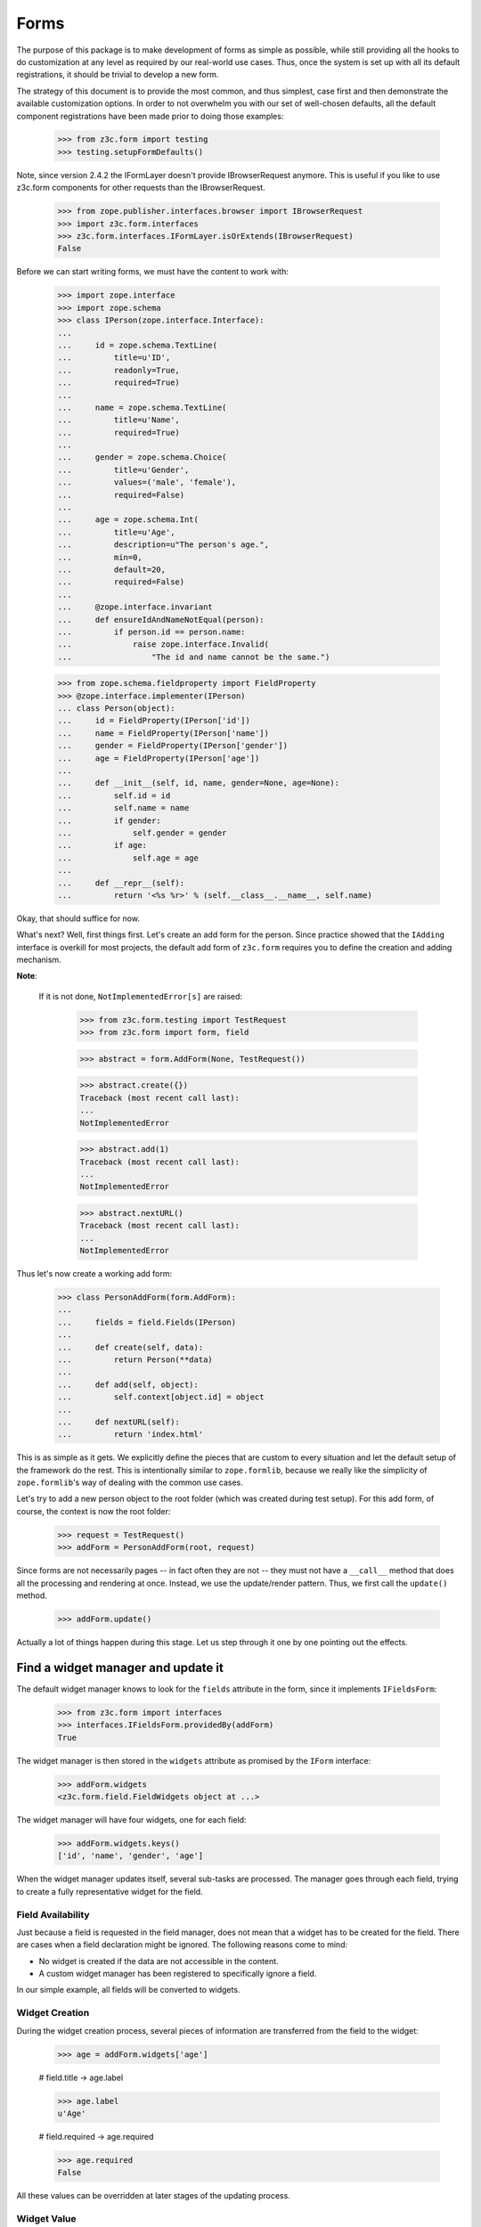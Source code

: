 =====
Forms
=====

The purpose of this package is to make development of forms as simple
as possible, while still providing all the hooks to do customization
at any level as required by our real-world use cases. Thus, once the
system is set up with all its default registrations, it should be
trivial to develop a new form.

The strategy of this document is to provide the most common, and thus
simplest, case first and then demonstrate the available customization
options. In order to not overwhelm you with our set of well-chosen defaults,
all the default component registrations have been made prior to doing those
examples:

  >>> from z3c.form import testing
  >>> testing.setupFormDefaults()

Note, since version 2.4.2 the IFormLayer doesn't provide IBrowserRequest
anymore. This is useful if you like to use z3c.form components for other
requests than the IBrowserRequest.

  >>> from zope.publisher.interfaces.browser import IBrowserRequest
  >>> import z3c.form.interfaces
  >>> z3c.form.interfaces.IFormLayer.isOrExtends(IBrowserRequest)
  False

Before we can start writing forms, we must have the content to work with:

  >>> import zope.interface
  >>> import zope.schema
  >>> class IPerson(zope.interface.Interface):
  ...
  ...     id = zope.schema.TextLine(
  ...         title=u'ID',
  ...         readonly=True,
  ...         required=True)
  ...
  ...     name = zope.schema.TextLine(
  ...         title=u'Name',
  ...         required=True)
  ...
  ...     gender = zope.schema.Choice(
  ...         title=u'Gender',
  ...         values=('male', 'female'),
  ...         required=False)
  ...
  ...     age = zope.schema.Int(
  ...         title=u'Age',
  ...         description=u"The person's age.",
  ...         min=0,
  ...         default=20,
  ...         required=False)
  ...
  ...     @zope.interface.invariant
  ...     def ensureIdAndNameNotEqual(person):
  ...         if person.id == person.name:
  ...             raise zope.interface.Invalid(
  ...                 "The id and name cannot be the same.")

  >>> from zope.schema.fieldproperty import FieldProperty
  >>> @zope.interface.implementer(IPerson)
  ... class Person(object):
  ...     id = FieldProperty(IPerson['id'])
  ...     name = FieldProperty(IPerson['name'])
  ...     gender = FieldProperty(IPerson['gender'])
  ...     age = FieldProperty(IPerson['age'])
  ...
  ...     def __init__(self, id, name, gender=None, age=None):
  ...         self.id = id
  ...         self.name = name
  ...         if gender:
  ...             self.gender = gender
  ...         if age:
  ...             self.age = age
  ...
  ...     def __repr__(self):
  ...         return '<%s %r>' % (self.__class__.__name__, self.name)

Okay, that should suffice for now.

What's next? Well, first things first. Let's create an add form for the
person. Since practice showed that the ``IAdding`` interface is overkill for
most projects, the default add form of ``z3c.form`` requires you to define the
creation and adding mechanism.

**Note**:

  If it is not done, ``NotImplementedError[s]`` are raised:

    >>> from z3c.form.testing import TestRequest
    >>> from z3c.form import form, field

    >>> abstract = form.AddForm(None, TestRequest())

    >>> abstract.create({})
    Traceback (most recent call last):
    ...
    NotImplementedError

    >>> abstract.add(1)
    Traceback (most recent call last):
    ...
    NotImplementedError

    >>> abstract.nextURL()
    Traceback (most recent call last):
    ...
    NotImplementedError


Thus let's now create a working add form:

  >>> class PersonAddForm(form.AddForm):
  ...
  ...     fields = field.Fields(IPerson)
  ...
  ...     def create(self, data):
  ...         return Person(**data)
  ...
  ...     def add(self, object):
  ...         self.context[object.id] = object
  ...
  ...     def nextURL(self):
  ...         return 'index.html'

This is as simple as it gets. We explicitly define the pieces that
are custom to every situation and let the default setup of the
framework do the rest. This is intentionally similar to
``zope.formlib``, because we really like the simplicity of
``zope.formlib``'s way of dealing with the common use cases.

Let's try to add a new person object to the root folder (which
was created during test setup).  For this add form, of course, the
context is now the root folder:

  >>> request = TestRequest()
  >>> addForm = PersonAddForm(root, request)

Since forms are not necessarily pages -- in fact often they are not --
they must not have a ``__call__`` method that does all the processing
and rendering at once. Instead, we use the update/render
pattern. Thus, we first call the ``update()`` method.

  >>> addForm.update()

Actually a lot of things happen during this stage. Let us step through it one
by one pointing out the effects.


Find a widget manager and update it
-----------------------------------

The default widget manager knows to look for the ``fields`` attribute in the
form, since it implements ``IFieldsForm``:

  >>> from z3c.form import interfaces
  >>> interfaces.IFieldsForm.providedBy(addForm)
  True

The widget manager is then stored in the ``widgets`` attribute as promised by
the ``IForm`` interface:

  >>> addForm.widgets
  <z3c.form.field.FieldWidgets object at ...>

The widget manager will have four widgets, one for each field:

  >>> addForm.widgets.keys()
  ['id', 'name', 'gender', 'age']

When the widget manager updates itself, several sub-tasks are processed. The
manager goes through each field, trying to create a fully representative
widget for the field.

Field Availability
~~~~~~~~~~~~~~~~~~

Just because a field is requested in the field manager, does not mean that a
widget has to be created for the field. There are cases when a field
declaration might be ignored. The following reasons come to mind:

* No widget is created if the data are not accessible in the content.
* A custom widget manager has been registered to specifically ignore a field.

In our simple example, all fields will be converted to widgets.

Widget Creation
~~~~~~~~~~~~~~~

During the widget creation process, several pieces of information are
transferred from the field to the widget:

  >>> age = addForm.widgets['age']

  # field.title -> age.label

  >>> age.label
  u'Age'

  # field.required -> age.required

  >>> age.required
  False

All these values can be overridden at later stages of the updating
process.

Widget Value
~~~~~~~~~~~~

The next step is to determine the value that should be displayed by the
widget. This value could come from three places (looked up in this order):

1. The field's default value.
2. The content object that the form is representing.
3. The request in case a form has not been submitted or an error occurred.

Since we are currently building an add form and not an edit form,
there is no content object to represent, so the second step is not
applicable. The third step is also not applicable as we do not have
anything in the request. Therefore, the value should be the field's
default value, or be empty. In this case the field provides a default
value:

  >>> age.value
  u'20'

While the default of the age field is actually the integer ``20``, the
widget has converted the value to the output-ready string ``'20'``
using a data converter.

Widget Mode
~~~~~~~~~~~

Now the widget manager looks at the field to determine the widget mode -- in
other words whether the widget is a display or edit widget. In this case all
fields are input fields:

  >>> age.mode
  'input'

Deciding which mode to use, however, might not be a trivial operation. It
might depend on several factors (items listed later override earlier ones):

* The global ``mode`` flag of the widget manager
* The permission to the content's data value
* The ``readonly`` flag in the schema field
* The ``mode`` flag in the field


Widget Attribute Values
~~~~~~~~~~~~~~~~~~~~~~~

As mentioned before, several widget attributes are optionally overridden when
the widget updates itself:

* label
* required
* mode

Since we have no customization components registered, all of those fields will
remain as set before.


Find an action manager, update and execute it
---------------------------------------------

After all widgets have been instantiated and the ``update()`` method has been
called successfully, the actions are set up. By default, the form machinery
uses the button declaration on the form to create its actions. For the add
form, an add button is defined by default, so that we did not need to create
our own. Thus, there should be one action:

  >>> len(addForm.actions)
  1

The add button is an action and a widget at the same time:

  >>> addAction = addForm.actions['add']
  >>> addAction.title
  u'Add'
  >>> addAction.value
  u'Add'

After everything is set up, all pressed buttons are executed. Once a submitted
action is detected, a special action handler adapter is used to determine the
actions to take. Since the add button has not been pressed yet, no action
occurred.


Rendering the form
------------------

Once the update is complete we can render the form using one of two methods reder or json.
If we want to generate json data to be consumed by the client all we need to do is call json()::

 >>> import json
 >>> from pprint import pprint
 >>> pprint(json.loads(addForm.json()))
 {'errors': [],
  'fields': [{'error': '',
              'id': 'form-widgets-id',
              'label': 'ID',
              'mode': 'input',
              'name': 'form.widgets.id',
              'required': True,
              'type': 'text',
              'value': ''},
             {'error': '',
              'id': 'form-widgets-name',
              'label': 'Name',
              'mode': 'input',
              'name': 'form.widgets.name',
              'required': True,
              'type': 'text',
              'value': ''},
             {'error': '',
              'id': 'form-widgets-gender',
              'label': 'Gender',
              'mode': 'input',
              'name': 'form.widgets.gender',
              'options': [{'content': 'No value',
                           'id': 'form-widgets-gender-novalue',
                           'selected': True,
                           'value': '--NOVALUE--'},
                          {'content': 'male',
                           'id': 'form-widgets-gender-0',
                           'selected': False,
                           'value': 'male'},
                          {'content': 'female',
                           'id': 'form-widgets-gender-1',
                           'selected': False,
                           'value': 'female'}],
              'required': False,
              'type': 'select',
              'value': []},
             {'error': '',
              'id': 'form-widgets-age',
              'label': 'Age',
              'mode': 'input',
              'name': 'form.widgets.age',
              'required': False,
              'type': 'text',
              'value': '20'}],
  'label': '',
  'mode': 'input',
  'prefix': 'form.',
  'status': ''}


The other way we can render the form is using the render() method.

The render method requires us to specify a template, we have to do this now.
We have prepared a small and very simple template as part of this example:

  >>> import os
  >>> from zope.browserpage.viewpagetemplatefile import BoundPageTemplate
  >>> from zope.browserpage.viewpagetemplatefile import ViewPageTemplateFile
  >>> from z3c.form import tests
  >>> def addTemplate(form):
  ...     form.template = BoundPageTemplate(
  ...         ViewPageTemplateFile(
  ...             'simple_edit.pt', os.path.dirname(tests.__file__)), form)
  >>> addTemplate(addForm)

Let's now render the page:

  >>> print(addForm.render())
  <html xmlns="http://www.w3.org/1999/xhtml">
    <body>
      <form action=".">
        <div class="row">
          <label for="form-widgets-id">ID</label>
          <input type="text" id="form-widgets-id"
                 name="form.widgets.id"
                 class="text-widget required textline-field"
                 value="" />
        </div>
        <div class="row">
          <label for="form-widgets-name">Name</label>
          <input type="text" id="form-widgets-name" name="form.widgets.name"
                 class="text-widget required textline-field"
                 value="" />
        </div>
        <div class="row">
          <label for="form-widgets-gender">Gender</label>
          <select id="form-widgets-gender" name="form.widgets.gender:list"
                  class="select-widget choice-field" size="1">
            <option id="form-widgets-gender-novalue" selected="selected"
                    value="--NOVALUE--">No value</option>
            <option id="form-widgets-gender-0" value="male">male</option>
            <option id="form-widgets-gender-1" value="female">female</option>
          </select>
          <input name="form.widgets.gender-empty-marker" type="hidden"
                 value="1" />
        </div>
        <div class="row">
          <label for="form-widgets-age">Age</label>
          <input type="text" id="form-widgets-age" name="form.widgets.age"
                 class="text-widget int-field" value="20" />
        </div>
        <div class="action">
          <input type="submit" id="form-buttons-add" name="form.buttons.add"
                 class="submit-widget button-field" value="Add" />
        </div>
      </form>
    </body>
  </html>

The update()/render() cycle is what happens when the form is called, i.e.
when it is published:

  >>> print(addForm())
  <html xmlns="http://www.w3.org/1999/xhtml">
    <body>
      <form action=".">
        <div class="row">
          <label for="form-widgets-id">ID</label>
          <input type="text" id="form-widgets-id"
                 name="form.widgets.id"
                 class="text-widget required textline-field"
                 value="" />
        </div>
        <div class="row">
          <label for="form-widgets-name">Name</label>
          <input type="text" id="form-widgets-name" name="form.widgets.name"
                 class="text-widget required textline-field"
                 value="" />
        </div>
        <div class="row">
          <label for="form-widgets-gender">Gender</label>
          <select id="form-widgets-gender" name="form.widgets.gender:list"
                  class="select-widget choice-field" size="1">
            <option id="form-widgets-gender-novalue" selected="selected"
                    value="--NOVALUE--">No value</option>
            <option id="form-widgets-gender-0" value="male">male</option>
            <option id="form-widgets-gender-1" value="female">female</option>
          </select>
          <input name="form.widgets.gender-empty-marker" type="hidden"
                 value="1" />
        </div>
        <div class="row">
          <label for="form-widgets-age">Age</label>
          <input type="text" id="form-widgets-age" name="form.widgets.age"
                 class="text-widget int-field" value="20" />
        </div>
        <div class="action">
          <input type="submit" id="form-buttons-add" name="form.buttons.add"
                 class="submit-widget button-field" value="Add" />
        </div>
      </form>
    </body>
  </html>

Note that we don't actually call render if the response has been set to a 3xx
type status code (e.g. a redirect or not modified response), since the browser
would not render it anyway:

  >>> request.response.setStatus(304)
  >>> print(addForm())

Let's go back to a normal status to continue the test.

  >>> request.response.setStatus(200)


Registering a custom event handler for the DataExtractedEvent
--------------------------------------------------------------

  >>> data_extracted_eventlog = []
  >>> from z3c.form.events import DataExtractedEvent
  >>> @zope.component.adapter(DataExtractedEvent)
  ... def data_extracted_logger(event):
  ...     data_extracted_eventlog.append(event)
  >>> zope.component.provideHandler(data_extracted_logger)


Submitting an add form successfully
-----------------------------------

Initially the root folder of the application is empty:

  >>> sorted(root)
  []

Let's now fill the request with all the right values so that upon submitting
the form with the "Add" button, the person should be added to the root folder:

  >>> request = TestRequest(form={
  ...     'form.widgets.id': u'srichter',
  ...     'form.widgets.name': u'Stephan Richter',
  ...     'form.widgets.gender': ['male'],
  ...     'form.widgets.age': u'20',
  ...     'form.buttons.add': u'Add'}
  ...     )

  >>> addForm = PersonAddForm(root, request)
  >>> addForm.update()

  >>> sorted(root)
  [u'srichter']
  >>> stephan = root[u'srichter']
  >>> stephan.id
  u'srichter'
  >>> stephan.name
  u'Stephan Richter'
  >>> stephan.gender
  'male'
  >>> stephan.age
  20


Check, if DataExtractedEvent was thrown
-----------------------------------------

  >>> event = data_extracted_eventlog[0]
  >>> 'name' in event.data
  True

  >>> event.errors
  ()

  >>> event.form
  <PersonAddForm object at ...


Submitting an add form with invalid data
----------------------------------------

Next we try to submit the add form with the required name missing. Thus, the
add form should not complete with the addition, but return with the add form
pointing out the error.

  >>> request = TestRequest(form={
  ...     'form.widgets.id': u'srichter',
  ...     'form.widgets.gender': ['male'],
  ...     'form.widgets.age': u'23',
  ...     'form.buttons.add': u'Add'}
  ...     )

  >>> addForm = PersonAddForm(root, request)
  >>> addForm.update()

The widget manager and the widget causing the error should have an error
message:

  >>> [(error.widget.__name__, error) for error in addForm.widgets.errors]
  [('name', <ErrorViewSnippet for RequiredMissing>)]

  >>> addForm.widgets['name'].error
  <ErrorViewSnippet for RequiredMissing>


Check, if event was thrown:

  >>> event = data_extracted_eventlog[-1]
  >>> 'id' in event.data
  True

  >>> event.errors
  (<ErrorViewSnippet for RequiredMissing>,)

  >>> event.form
  <PersonAddForm object at ...


Let's now render the form:

  >>> addTemplate(addForm)
  >>> print(addForm.render())
  <html xmlns="http://www.w3.org/1999/xhtml">
    <body>
      <i>There were some errors.</i>
      <ul>
        <li>
          Name: <div class="error">Required input is missing.</div>
        </li>
      </ul>
      <form action=".">
        <div class="row">
          <label for="form-widgets-id">ID</label>
          <input type="text" id="form-widgets-id"
                 name="form.widgets.id"
                 class="text-widget required textline-field"
                 value="srichter" />
        </div>
        <div class="row">
          <b><div class="error">Required input is missing.</div>
          </b><label for="form-widgets-name">Name</label>
          <input type="text" id="form-widgets-name" name="form.widgets.name"
                 class="text-widget required textline-field" value="" />
        </div>
        <div class="row">
          <label for="form-widgets-gender">Gender</label>
          <select id="form-widgets-gender" name="form.widgets.gender:list"
                  class="select-widget choice-field" size="1">
            <option id="form-widgets-gender-novalue"
                    value="--NOVALUE--">No value</option>
            <option id="form-widgets-gender-0" value="male"
                    selected="selected">male</option>
            <option id="form-widgets-gender-1" value="female">female</option>
          </select>
          <input name="form.widgets.gender-empty-marker" type="hidden"
                 value="1" />
        </div>
        <div class="row">
          <label for="form-widgets-age">Age</label>
          <input type="text" id="form-widgets-age" name="form.widgets.age"
                 class="text-widget int-field" value="23" />
        </div>
        <div class="action">
          <input type="submit" id="form-buttons-add" name="form.buttons.add"
                 class="submit-widget button-field" value="Add" />
        </div>
      </form>
    </body>
  </html>

Notice the errors are present in the json output of the form as well
  >>> import json
  >>> from pprint import pprint
  >>> pprint(json.loads(addForm.json()))
  {'errors': [],
   'fields': [{'error': '',
                'id': 'form-widgets-id',
                'label': 'ID',
                'mode': 'input',
                'name': 'form.widgets.id',
                'required': True,
                'type': 'text',
                'value': 'srichter'},
               {'error': 'Required input is missing.',
                'id': 'form-widgets-name',
                'label': 'Name',
                'mode': 'input',
                'name': 'form.widgets.name',
                'required': True,
                'type': 'text',
                'value': ''},
               {'error': '',
                'id': 'form-widgets-gender',
                'label': 'Gender',
                'mode': 'input',
                'name': 'form.widgets.gender',
                'options': [{'content': 'No value',
                              'id': 'form-widgets-gender-novalue',
                              'selected': False,
                              'value': '--NOVALUE--'},
                             {'content': 'male',
                              'id': 'form-widgets-gender-0',
                              'selected': True,
                              'value': 'male'},
                             {'content': 'female',
                              'id': 'form-widgets-gender-1',
                              'selected': False,
                              'value': 'female'}],
                'required': False,
                'type': 'select',
                'value': ['male']},
               {'error': '',
                'id': 'form-widgets-age',
                'label': 'Age',
                'mode': 'input',
                'name': 'form.widgets.age',
                'required': False,
                'type': 'text',
                'value': '23'}],
   'label': '',
   'mode': 'input',
   'prefix': 'form.',
   'status': 'There were some errors.'}


Note that the values of the field are now extracted from the request.

Another way to receive an error is by not fulfilling the invariants of the
schema. In our case, the id and name cannot be the same. So let's provoke the
error now:

  >>> request = TestRequest(form={
  ...     'form.widgets.id': u'Stephan',
  ...     'form.widgets.name': u'Stephan',
  ...     'form.widgets.gender': ['male'],
  ...     'form.widgets.age': u'23',
  ...     'form.buttons.add': u'Add'}
  ...     )

  >>> addForm = PersonAddForm(root, request)
  >>> addTemplate(addForm)
  >>> addForm.update()

and see how the form looks like:

  >>> print(addForm.render()) # doctest: +NOPARSE_MARKUP
  <!DOCTYPE html PUBLIC "-//W3C//DTD XHTML 1.0 Transitional//EN" "http://www.w3.org/TR/xhtml1/DTD/xhtml1-transitional.dtd">
  <html xmlns="http://www.w3.org/1999/xhtml">
    <body>
      <i>There were some errors.</i>
      <ul>
        <li>
          <div class="error">The id and name cannot be the same.</div>
        </li>
      </ul>
      ...
    </body>
  </html>

and through as json:
  >>> import json
  >>> from pprint import pprint
  >>> pprint(json.loads(addForm.json()))
   {'errors': ['The id and name cannot be the same.'],
    'fields': [{'error': '',
                'id': 'form-widgets-id',
                'label': 'ID',
                'mode': 'input',
                'name': 'form.widgets.id',
                'required': True,
                'type': 'text',
                'value': 'Stephan'},
               {'error': '',
                'id': 'form-widgets-name',
                'label': 'Name',
                'mode': 'input',
                'name': 'form.widgets.name',
                'required': True,
                'type': 'text',
                'value': 'Stephan'},
               {'error': '',
                'id': 'form-widgets-gender',
                'label': 'Gender',
                'mode': 'input',
                'name': 'form.widgets.gender',
                'options': [{'content': 'No value',
                              'id': 'form-widgets-gender-novalue',
                              'selected': False,
                              'value': '--NOVALUE--'},
                             {'content': 'male',
                              'id': 'form-widgets-gender-0',
                              'selected': True,
                              'value': 'male'},
                             {'content': 'female',
                              'id': 'form-widgets-gender-1',
                              'selected': False,
                              'value': 'female'}],
                'required': False,
                'type': 'select',
                'value': ['male']},
               {'error': '',
                'id': 'form-widgets-age',
                'label': 'Age',
                'mode': 'input',
                'name': 'form.widgets.age',
                'required': False,
                'type': 'text',
                'value': '23'}],
    'label': '',
    'mode': 'input',
    'prefix': 'form.',
    'status': 'There were some errors.'}

Let's try to provide a negative age, which is not possible either:

  >>> request = TestRequest(form={
  ...     'form.widgets.id': u'srichter',
  ...     'form.widgets.gender': ['male'],
  ...     'form.widgets.age': u'-5',
  ...     'form.buttons.add': u'Add'}
  ...     )

  >>> addForm = PersonAddForm(root, request)
  >>> addForm.update()

  >>> [(view.widget.label, view) for view in addForm.widgets.errors]
  [(u'Name', <ErrorViewSnippet for RequiredMissing>),
   (u'Age', <ErrorViewSnippet for TooSmall>)]

But the error message for a negative age is too generic:

  >>> print(addForm.widgets['age'].error.render())
  <div class="error">Value is too small</div>

It would be better to say that negative values are disallowed. So let's
register a new error view snippet for the ``TooSmall`` error:

  >>> from z3c.form import error

  >>> class TooSmallView(error.ErrorViewSnippet):
  ...     zope.component.adapts(
  ...         zope.schema.interfaces.TooSmall, None, None, None, None, None)
  ...
  ...     def update(self):
  ...         super(TooSmallView, self).update()
  ...         if self.field.min == 0:
  ...             self.message = u'The value cannot be a negative number.'

  >>> zope.component.provideAdapter(TooSmallView)

  >>> addForm = PersonAddForm(root, request)
  >>> addForm.update()
  >>> print(addForm.widgets['age'].error.render())
  <div class="error">The value cannot be a negative number.</div>

Note: The ``adapts()`` declaration might look strange. An error view
snippet is actually a multiadapter that adapts a combination of 6
objects -- error, request, widget, field, form, content. By specifying
only the error, we tell the system that we do not care about the other
discriminators, which then can be anything. We could also have used
``zope.interface.Interface`` instead, which would be equivalent.


Additional Form Attributes and API
----------------------------------

Since we are talking about HTML forms here, add and edit forms support all
relevant FORM element attributes as attributes on the class.

  >>> addForm.method
  'post'
  >>> addForm.enctype
  'multipart/form-data'
  >>> addForm.acceptCharset
  >>> addForm.accept

The ``action`` attribute is computed. By default it is the current URL:

  >>> addForm.action
  'http://127.0.0.1'

The name is also computed. By default it takes the prefix and removes any
trailing ".".

  >>> addForm.name
  'form'

The id is computed from the name, replacing dots with hyphens. Let's set
the prefix to something containing more than one final dot and check how
it works.

  >>> addForm.prefix = 'person.form.add.'
  >>> addForm.id
  'person-form-add'

The template can then use those attributes, if it likes to.

In the examples previously we set the template manually. If no
template is specified, the system tries to find an adapter. Without
any special configuration, there is no adapter, so rendering the form
fails:

  >>> addForm.template = None
  >>> addForm.render()
  Traceback (most recent call last):
  ...
  ComponentLookupError: ((...), <InterfaceClass ...IPageTemplate>, u'')

The form module provides a simple component to create adapter
factories from templates:

  >>> factory = form.FormTemplateFactory(
  ...     testing.getPath('../tests/simple_edit.pt'), form=PersonAddForm)

Let's register our new template-based adapter factory:

  >>> zope.component.provideAdapter(factory)

Now the factory will be used to provide a template:

  >>> print(addForm.render()) # doctest: +NOPARSE_MARKUP
  <!DOCTYPE html PUBLIC "-//W3C//DTD XHTML 1.0 Transitional//EN" "http://www.w3.org/TR/xhtml1/DTD/xhtml1-transitional.dtd">
  <html xmlns="http://www.w3.org/1999/xhtml">
  ...
  </html>

Since a form can also be used as a page itself, it is callable. When
you call it will invoke both the ``update()`` and ``render()``
methods:

  >>> print(addForm()) # doctest: +NOPARSE_MARKUP
  <!DOCTYPE html PUBLIC "-//W3C//DTD XHTML 1.0 Transitional//EN" "http://www.w3.org/TR/xhtml1/DTD/xhtml1-transitional.dtd">
  <html xmlns="http://www.w3.org/1999/xhtml">
  ...
  </html>

The form also provides a label for rendering a required info. This required
info depends by default on the given requiredInfo label and if at least one
field is required:

  >>> addForm.requiredInfo
  u'<span class="required">*</span>&ndash; required'

If we set the labelRequired to None, we do not get a requiredInfo label:

  >>> addForm.labelRequired = None
  >>> addForm.requiredInfo is None
  True


Changing Widget Attribute Values
--------------------------------

It frequently happens that a customer comes along and wants to
slightly or totally change some of the text shown in forms or make
optional fields required. It does not make sense to always have to
adjust the schema or implement a custom schema for these use
cases. With the z3c.form framework all attributes -- for which it is
sensible to replace a value without touching the code -- are
customizable via an attribute value adapter.

To demonstrate this feature, let's change the label of the name widget
from "Name" to "Full Name":

  >>> from z3c.form import widget
  >>> NameLabel = widget.StaticWidgetAttribute(
  ...     u'Full Name', field=IPerson['name'])
  >>> zope.component.provideAdapter(NameLabel, name='label')

When the form renders, the label has now changed:

  >>> addForm = PersonAddForm(root, TestRequest())
  >>> addTemplate(addForm)
  >>> addForm.update()
  >>> print(testing.render(addForm, './/xmlns:div[2][@class="row"]'))
  <div class="row">
    <label for="form-widgets-name">Full Name</label>
    <input class="text-widget required textline-field"
           id="form-widgets-name" name="form.widgets.name" type="text" value="">
  </div>


Adding a "Cancel" button
------------------------

Let's say a client requests that all add forms should have a "Cancel"
button. When the button is pressed, the user is forwarded to the next URL of
the add form. As always, the goal is to not touch the core implementation of
the code, but make those changes externally.

Adding a button/action is a little bit more involved than changing a value,
because you have to insert the additional action and customize the action
handler. Based on your needs of flexibility, multiple approaches could be
chosen. Here we demonstrate the simplest one.

The first step is to create a custom action manager that always inserts a
cancel action:

  >>> from z3c.form import button
  >>> class AddActions(button.ButtonActions):
  ...     zope.component.adapts(
  ...         interfaces.IAddForm,
  ...         zope.interface.Interface,
  ...         zope.interface.Interface)
  ...
  ...     def update(self):
  ...         self.form.buttons = button.Buttons(
  ...             self.form.buttons,
  ...             button.Button('cancel', u'Cancel'))
  ...         super(AddActions, self).update()

After registering the new action manager,

  >>> zope.component.provideAdapter(AddActions)

the add form should display a cancel button:

  >>> addForm.update()
  >>> print(testing.render(addForm, './/xmlns:div[@class="action"]'))
  <div class="action">
    <input type="submit" id="form-buttons-add" name="form.buttons.add"
           class="submit-widget button-field" value="Add" />
  </div>
  <div class="action">
    <input type="submit" id="form-buttons-cancel" name="form.buttons.cancel"
           class="submit-widget button-field" value="Cancel" />
  </div>

But showing the button does not mean it does anything. So we also need a
custom action handler to handle the cancel action:

  >>> class AddActionHandler(button.ButtonActionHandler):
  ...     zope.component.adapts(
  ...         interfaces.IAddForm,
  ...         zope.interface.Interface,
  ...         zope.interface.Interface,
  ...         button.ButtonAction)
  ...
  ...     def __call__(self):
  ...         if self.action.name == 'form.buttons.cancel':
  ...            self.form._finishedAdd = True
  ...            return
  ...         super(AddActionHandler, self).__call__()

After registering the action handler,

  >>> zope.component.provideAdapter(AddActionHandler)

we can press the cancel button and we will be forwarded:

  >>> request = TestRequest(form={'form.buttons.cancel': u'Cancel'})

  >>> addForm = PersonAddForm(root, request)
  >>> addTemplate(addForm)
  >>> addForm.update()
  >>> addForm.render()
  ''

  >>> request.response.getStatus()
  302
  >>> request.response.getHeader('Location')
  'index.html'

Eventually, we might have action managers and handlers that are much more
powerful and some of the manual labor in this example would become
unnecessary.


Creating an Edit Form
---------------------

Now that we have exhaustively covered the customization possibilities of add
forms, let's create an edit form. Edit forms are even simpler than add forms,
since all actions are completely automatic:

  >>> class PersonEditForm(form.EditForm):
  ...
  ...     fields = field.Fields(IPerson)

We can use the created person from the successful addition above.

  >>> editForm = PersonEditForm(root[u'srichter'], TestRequest())

After adding a template, we can look at the form:

  >>> addTemplate(editForm)
  >>> editForm.update()
  >>> print(editForm.render())
  <html xmlns="http://www.w3.org/1999/xhtml">
    <body>
      <form action=".">
        <div class="row">
            <label for="form-widgets-id">ID</label>
            <span id="form-widgets-id"
                  class="text-widget textline-field">srichter</span>
        </div>
        <div class="row">
          <label for="form-widgets-name">Full Name</label>
          <input type="text" id="form-widgets-name" name="form.widgets.name"
                 class="text-widget required textline-field"
                 value="Stephan Richter" />
        </div>
        <div class="row">
          <label for="form-widgets-gender">Gender</label>
          <select id="form-widgets-gender" name="form.widgets.gender:list"
                  class="select-widget choice-field" size="1">
            <option id="form-widgets-gender-novalue"
                    value="--NOVALUE--">No value</option>
            <option id="form-widgets-gender-0" value="male"
                    selected="selected">male</option>
            <option id="form-widgets-gender-1" value="female">female</option>
          </select>
          <input name="form.widgets.gender-empty-marker" type="hidden"
                 value="1" />
        </div>
        <div class="row">
          <label for="form-widgets-age">Age</label>
          <input type="text" id="form-widgets-age" name="form.widgets.age"
                 class="text-widget int-field" value="20" />
        </div>
        <div class="action">
          <input type="submit" id="form-buttons-apply" name="form.buttons.apply"
                 class="submit-widget button-field" value="Apply" />
        </div>
      </form>
    </body>
  </html>

As you can see, the data are being pulled in from the context for the edit
form. Next we will look at the behavior when submitting the form.


Failure Upon Submission of Edit Form
------------------------------------

Let's now submit the form having some invalid data.

  >>> request = TestRequest(form={
  ...     'form.widgets.name': u'Claudia Richter',
  ...     'form.widgets.gender': ['female'],
  ...     'form.widgets.age': u'-1',
  ...     'form.buttons.apply': u'Apply'}
  ...     )

  >>> editForm = PersonEditForm(root[u'srichter'], request)
  >>> addTemplate(editForm)
  >>> editForm.update()
  >>> print(editForm.render())
  <html xmlns="http://www.w3.org/1999/xhtml">
    <body>
      <i>There were some errors.</i>
      <ul>
        <li>
          Age: <div class="error">The value cannot be a negative number.</div>
        </li>
      </ul>
      <form action=".">
        <div class="row">
            <label for="form-widgets-id">ID</label>
            <span id="form-widgets-id"
                  class="text-widget textline-field">srichter</span>
        </div>
        <div class="row">
          <label for="form-widgets-name">Full Name</label>
          <input type="text" id="form-widgets-name" name="form.widgets.name"
                 class="text-widget required textline-field"
                 value="Claudia Richter" />
        </div>
        <div class="row">
          <label for="form-widgets-gender">Gender</label>
          <select id="form-widgets-gender" name="form.widgets.gender:list"
                  class="select-widget choice-field" size="1">
            <option id="form-widgets-gender-novalue"
                    value="--NOVALUE--">No value</option>
            <option id="form-widgets-gender-0" value="male">male</option>
            <option id="form-widgets-gender-1" value="female"
                    selected="selected">female</option>
          </select>
          <input name="form.widgets.gender-empty-marker" type="hidden"
                 value="1" />
        </div>
        <div class="row">
          <b><div class="error">The value cannot be a negative number.</div>
          </b><label for="form-widgets-age">Age</label>
          <input type="text" id="form-widgets-age" name="form.widgets.age"
                 class="text-widget int-field" value="-1" />
        </div>
        <div class="action">
          <input type="submit" id="form-buttons-apply" name="form.buttons.apply"
                 class="submit-widget button-field" value="Apply" />
        </div>
      </form>
    </body>
  </html>


Successfully Editing Content
----------------------------

Let's now resubmit the form with valid data, so the data should be updated.

  >>> request = TestRequest(form={
  ...     'form.widgets.name': u'Claudia Richter',
  ...     'form.widgets.gender': ['female'],
  ...     'form.widgets.age': u'27',
  ...     'form.buttons.apply': u'Apply'}
  ...     )

  >>> editForm = PersonEditForm(root[u'srichter'], request)
  >>> addTemplate(editForm)
  >>> editForm.update()
  >>> print(testing.render(editForm, './/xmlns:i'))
  <i>Data successfully updated.</i>

  >>> stephan = root[u'srichter']
  >>> stephan.name
  u'Claudia Richter'
  >>> stephan.gender
  'female'
  >>> stephan.age
  27

When an edit form is successfully committed, a detailed object-modified event
is sent out telling the system about the changes. To see the error, let's
create an event subscriber for object-modified events:

  >>> eventlog = []
  >>> import zope.lifecycleevent
  >>> @zope.component.adapter(zope.lifecycleevent.ObjectModifiedEvent)
  ... def logEvent(event):
  ...     eventlog.append(event)
  >>> zope.component.provideHandler(logEvent)

Let's now submit the form again, successfully changing the age:

  >>> request = TestRequest(form={
  ...     'form.widgets.name': u'Claudia Richter',
  ...     'form.widgets.gender': ['female'],
  ...     'form.widgets.age': u'29',
  ...     'form.buttons.apply': u'Apply'}
  ...     )

  >>> editForm = PersonEditForm(root[u'srichter'], request)
  >>> addTemplate(editForm)
  >>> editForm.update()

We can now look at the event:

  >>> event = eventlog[-1]
  >>> event
  <zope...ObjectModifiedEvent object at ...>

  >>> attrs = event.descriptions[0]
  >>> attrs.interface
  <InterfaceClass __builtin__.IPerson>
  >>> attrs.attributes
  ('age',)


Successful Action with No Changes
---------------------------------

When submitting the form without any changes, the form will tell you so.

  >>> request = TestRequest(form={
  ...     'form.widgets.name': u'Claudia Richter',
  ...     'form.widgets.gender': ['female'],
  ...     'form.widgets.age': u'29',
  ...     'form.buttons.apply': u'Apply'}
  ...     )

  >>> editForm = PersonEditForm(root[u'srichter'], request)
  >>> addTemplate(editForm)
  >>> editForm.update()
  >>> print(testing.render(editForm, './/xmlns:i'))
  <i>No changes were applied.</i>


Changing Status Messages
------------------------

Depending on the project, it is often desirable to change the status messages
to fit the application. In ``zope.formlib`` this was hard to do, since the
messages were buried within fairly complex methods that one did not want to
touch. In this package all those messages are exposed as form attributes.

There are three messages for the edit form:

* ``formErrorsMessage`` -- Indicates that an error occurred while
  applying the changes. This message is also available for the add form.

* ``successMessage`` -- The form data was successfully applied.

* ``noChangesMessage`` -- No changes were found in the form data.

Let's now change the ``noChangesMessage``:

  >>> editForm.noChangesMessage = u'No changes were detected in the form data.'
  >>> editForm.update()
  >>> print(testing.render(editForm, './/xmlns:i'))
  <i>No changes were detected in the form data.</i>

When even more flexibility is required within a project, one could also
implement these messages as properties looking up an attribute value. However,
we have found this to be a rare case.


Creating Edit Forms for Dictionaries
------------------------------------

Sometimes it is not desirable to edit a class instance that implements the
fields, but other types of object. A good example is the need to modify a
simple dictionary, where the field names are the keys. To do that, a special
data manager for dictionaries is available:

  >>> from z3c.form import datamanager
  >>> zope.component.provideAdapter(datamanager.DictionaryField)

The only step the developer has to complete is to re-implement the form's
``getContent()`` method to return the dictionary:

  >>> personDict = {'id': u'rineichen', 'name': u'Roger Ineichen',
  ...               'gender': None, 'age': None}
  >>> class PersonDictEditForm(PersonEditForm):
  ...     def getContent(self):
  ...         return personDict

We can now use the form as usual:

  >>> editForm = PersonDictEditForm(None, TestRequest())
  >>> addTemplate(editForm)
  >>> editForm.update()
  >>> print(editForm.render())
  <html xmlns="http://www.w3.org/1999/xhtml">
    <body>
      <form action=".">
        <div class="row">
          <label for="form-widgets-id">ID</label>
          <span id="form-widgets-id"
                class="text-widget textline-field">rineichen</span>
        </div>
        <div class="row">
          <label for="form-widgets-name">Full Name</label>
          <input type="text" id="form-widgets-name"
                 name="form.widgets.name"
                 class="text-widget required textline-field"
         value="Roger Ineichen" />
        </div>
        <div class="row">
          <label for="form-widgets-gender">Gender</label>
          <select id="form-widgets-gender" name="form.widgets.gender:list"
                  class="select-widget choice-field" size="1">
            <option id="form-widgets-gender-novalue"
                    value="--NOVALUE--" selected="selected">No value</option>
            <option id="form-widgets-gender-0" value="male">male</option>
            <option id="form-widgets-gender-1" value="female">female</option>
          </select>
          <input name="form.widgets.gender-empty-marker" type="hidden"
                 value="1" />
        </div>
        <div class="row">
          <label for="form-widgets-age">Age</label>
          <input type="text" id="form-widgets-age"
                 name="form.widgets.age" class="text-widget int-field"
                 value="20" />
        </div>
        <div class="action">
          <input type="submit" id="form-buttons-apply"
                 name="form.buttons.apply" class="submit-widget button-field"
                 value="Apply" />
        </div>
      </form>
    </body>
  </html>

Note that the name displayed in the form is identical to the one in the
dictionary. Let's now submit a form to ensure that the data are also written to
the dictionary:

  >>> request = TestRequest(form={
  ...     'form.widgets.name': u'Jesse Ineichen',
  ...     'form.widgets.gender': ['male'],
  ...     'form.widgets.age': u'5',
  ...     'form.buttons.apply': u'Apply'}
  ...     )
  >>> editForm = PersonDictEditForm(None, request)
  >>> editForm.update()

  >>> len(personDict)
  4
  >>> personDict['age']
  5
  >>> personDict['gender']
  'male'
  >>> personDict['id']
  u'rineichen'
  >>> personDict['name']
  u'Jesse Ineichen'


Creating a Display Form
-----------------------

Creating a display form is simple; just instantiate, update and render it:

  >>> class PersonDisplayForm(form.DisplayForm):
  ...     fields = field.Fields(IPerson)
  ...     template = ViewPageTemplateFile(
  ...         'simple_display.pt', os.path.dirname(tests.__file__))

  >>> display = PersonDisplayForm(stephan, TestRequest())
  >>> display.update()
  >>> print(display.render())
  <html xmlns="http://www.w3.org/1999/xhtml">
    <body>
      <div class="row">
        <span id="form-widgets-id"
              class="text-widget textline-field">srichter</span>
      </div>
      <div class="row">
        <span id="form-widgets-name"
              class="text-widget textline-field">Claudia Richter</span>
      </div>
      <div class="row">
        <span id="form-widgets-gender"
              class="select-widget choice-field"><span
            class="selected-option">female</span></span>
      </div>
      <div class="row">
        <span id="form-widgets-age" class="text-widget int-field">29</span>
      </div>
    </body>
  </html>


Simple Form Customization
-------------------------

The form exposes several of the widget manager's attributes as attributes on
the form. They are: ``mode``, ``ignoreContext``, ``ignoreRequest``, and
``ignoreReadonly``.

Here are the values for the display form we just created:

  >>> display.mode
  'display'
  >>> display.ignoreContext
  False
  >>> display.ignoreRequest
  True
  >>> display.ignoreReadonly
  False

These values should be equal to the ones of the widget manager:

  >>> display.widgets.mode
  'display'
  >>> display.widgets.ignoreContext
  False
  >>> display.widgets.ignoreRequest
  True
  >>> display.widgets.ignoreReadonly
  False

Now, if we change those values before updating the widgets, ...

  >>> display.mode = interfaces.INPUT_MODE
  >>> display.ignoreContext = True
  >>> display.ignoreRequest = False
  >>> display.ignoreReadonly = True

... the widget manager will have the same values after updating the widgets:

  >>> display.updateWidgets()

  >>> display.widgets.mode
  'input'
  >>> display.widgets.ignoreContext
  True
  >>> display.widgets.ignoreRequest
  False
  >>> display.widgets.ignoreReadonly
  True

We can also set the widget prefix when we update the widgets:

  >>> display.updateWidgets(prefix="person")
  >>> display.widgets.prefix
  'person'

This will affect the individual widgets' names:

  >>> display.widgets['id'].name
  'form.person.id'

To use unqualified names, we must clear both the form prefix and the
widgets prefix:

  >>> display.prefix = ""
  >>> display.updateWidgets(prefix="")
  >>> display.widgets['id'].name
  'id'

Extending Forms
---------------

One very common use case is to extend forms. For example, you would like to
use the edit form and its defined "Apply" button, but add another button
yourself. Unfortunately, just inheriting the form is not enough, because the
new button and handler declarations will override the inherited ones. Let me
demonstrate the problem:

  >>> class BaseForm(form.Form):
  ...     fields = field.Fields(IPerson).select('name')
  ...
  ...     @button.buttonAndHandler(u'Apply')
  ...     def handleApply(self, action):
  ...         print('success')

  >>> BaseForm.fields.keys()
  ['name']
  >>> BaseForm.buttons.keys()
  ['apply']
  >>> BaseForm.handlers
  <Handlers [<Handler for <Button 'apply' u'Apply'>>]>

Let's now derive a form from the base form:

  >>> class DerivedForm(BaseForm):
  ...     fields = field.Fields(IPerson).select('gender')
  ...
  ...     @button.buttonAndHandler(u'Cancel')
  ...     def handleCancel(self, action):
  ...         print('cancel')

  >>> DerivedForm.fields.keys()
  ['gender']
  >>> DerivedForm.buttons.keys()
  ['cancel']
  >>> DerivedForm.handlers
  <Handlers [<Handler for <Button 'cancel' u'Cancel'>>]>

The obvious method to "inherit" the base form's information is to copy it
over:

  >>> class DerivedForm(BaseForm):
  ...     fields = BaseForm.fields.copy()
  ...     buttons = BaseForm.buttons.copy()
  ...     handlers = BaseForm.handlers.copy()
  ...
  ...     fields += field.Fields(IPerson).select('gender')
  ...
  ...     @button.buttonAndHandler(u'Cancel')
  ...     def handleCancel(self, action):
  ...         print('cancel')

  >>> DerivedForm.fields.keys()
  ['name', 'gender']
  >>> DerivedForm.buttons.keys()
  ['apply', 'cancel']
  >>> DerivedForm.handlers
  <Handlers
      [<Handler for <Button 'apply' u'Apply'>>,
       <Handler for <Button 'cancel' u'Cancel'>>]>

But this is pretty clumsy. Instead, the ``form`` module provides a helper
method that will do the extending for you:

  >>> class DerivedForm(BaseForm):
  ...     form.extends(BaseForm)
  ...
  ...     fields += field.Fields(IPerson).select('gender')
  ...
  ...     @button.buttonAndHandler(u'Cancel')
  ...     def handleCancel(self, action):
  ...         print('cancel')

  >>> DerivedForm.fields.keys()
  ['name', 'gender']
  >>> DerivedForm.buttons.keys()
  ['apply', 'cancel']
  >>> DerivedForm.handlers
  <Handlers
      [<Handler for <Button 'apply' u'Apply'>>,
       <Handler for <Button 'cancel' u'Cancel'>>]>

If you, for example do not want to extend the buttons, you can turn that off:

  >>> class DerivedForm(BaseForm):
  ...     form.extends(BaseForm, ignoreButtons=True)
  ...
  ...     fields += field.Fields(IPerson).select('gender')
  ...
  ...     @button.buttonAndHandler(u'Cancel')
  ...     def handleCancel(self, action):
  ...         print('cancel')

  >>> DerivedForm.fields.keys()
  ['name', 'gender']
  >>> DerivedForm.buttons.keys()
  ['cancel']
  >>> DerivedForm.handlers
  <Handlers
      [<Handler for <Button 'apply' u'Apply'>>,
       <Handler for <Button 'cancel' u'Cancel'>>]>

If you, for example do not want to extend the handlers, you can turn that off:

  >>> class DerivedForm(BaseForm):
  ...     form.extends(BaseForm, ignoreHandlers=True)
  ...
  ...     fields += field.Fields(IPerson).select('gender')
  ...
  ...     @button.buttonAndHandler(u'Cancel')
  ...     def handleCancel(self, action):
  ...         print('cancel')

  >>> DerivedForm.fields.keys()
  ['name', 'gender']
  >>> DerivedForm.buttons.keys()
  ['apply', 'cancel']
  >>> DerivedForm.handlers
  <Handlers [<Handler for <Button 'cancel' u'Cancel'>>]>


Custom widget factories
-----------------------

Another important part of a form is that we can use custom widgets. We can do
this in a form by defining a widget factory for a field. We can get the field
from the fields collection e.g. ``fields['foo']``. This means, we can define
new widget factories by defining ``fields['foo'].widgetFactory = MyWidget``.
Let's show a sample and define a custom widget:

  >>> from z3c.form.browser import text
  >>> class MyWidget(text.TextWidget):
  ...     """My new widget."""
  ...     klass = u'MyCSS'

Now we can define a field widget factory:

  >>> def MyFieldWidget(field, request):
  ...     """IFieldWidget factory for MyWidget."""
  ...     return widget.FieldWidget(field, MyWidget(request))

We register the ``MyWidget`` in a form like:

  >>> class MyEditForm(form.EditForm):
  ...
  ...     fields = field.Fields(IPerson)
  ...     fields['name'].widgetFactory = MyFieldWidget

We can see that the custom widget gets used in the rendered form:

  >>> myEdit = MyEditForm(root[u'srichter'], TestRequest())
  >>> addTemplate(myEdit)
  >>> myEdit.update()
  >>> print(testing.render(myEdit, './/xmlns:input[@id="form-widgets-name"]'))
  <input type="text" id="form-widgets-name"
         name="form.widgets.name" class="MyCSS required textline-field"
         value="Claudia Richter" />


Hidden fields
-------------

Another important part of a form is that we can generate hidden widgets. We can
do this in a form by defining a widget mode. We can do this by override the
setUpWidgets method.

  >>> class HiddenFieldEditForm(form.EditForm):
  ...
  ...     fields = field.Fields(IPerson)
  ...     fields['name'].widgetFactory = MyFieldWidget
  ...
  ...     def updateWidgets(self):
  ...         super(HiddenFieldEditForm, self).updateWidgets()
  ...         self.widgets['age'].mode = interfaces.HIDDEN_MODE

We can see that the widget gets rendered as hidden:

  >>> hiddenEdit = HiddenFieldEditForm(root[u'srichter'], TestRequest())
  >>> addTemplate(hiddenEdit)
  >>> hiddenEdit.update()
  >>> print(testing.render(hiddenEdit, './/xmlns:input[@id="form-widgets-age"]'))
  <input type="hidden" id="form-widgets-age"
         name="form.widgets.age" class="hidden-widget"
         value="29" />


Actions with Errors
-------------------

Even though the data might be validated correctly, it sometimes happens that
data turns out to be invalid while the action is executed. In those cases a
special action execution error can be raised that wraps the original error.

  >>> class PersonAddForm(form.AddForm):
  ...
  ...     fields = field.Fields(IPerson).select('id')
  ...
  ...     @button.buttonAndHandler(u'Check')
  ...     def handleCheck(self, action):
  ...         data, errors = self.extractData()
  ...         if data['id'] in self.getContent():
  ...             raise interfaces.WidgetActionExecutionError(
  ...                 'id', zope.interface.Invalid('Id already exists'))

In this case the action execution error is specific to a widget. The framework
will attach a proper error view to the widget and the widget manager:

  >>> request = TestRequest(form={
  ...     'form.widgets.id': u'srichter',
  ...     'form.buttons.check': u'Check'}
  ...     )

  >>> addForm = PersonAddForm(root, request)
  >>> addForm.update()

  >>> addForm.widgets.errors
  (<InvalidErrorViewSnippet for Invalid>,)
  >>> addForm.widgets['id'].error
  <InvalidErrorViewSnippet for Invalid>
  >>> addForm.status
  u'There were some errors.'

If the error is non-widget specific, then we can simply use the generic action
execution error:

  >>> class PersonAddForm(form.AddForm):
  ...
  ...     fields = field.Fields(IPerson).select('id')
  ...
  ...     @button.buttonAndHandler(u'Check')
  ...     def handleCheck(self, action):
  ...         raise interfaces.ActionExecutionError(
  ...             zope.interface.Invalid('Some problem occurred.'))

Let's have a look at the result:

  >>> addForm = PersonAddForm(root, request)
  >>> addForm.update()

  >>> addForm.widgets.errors
  (<InvalidErrorViewSnippet for Invalid>,)
  >>> addForm.status
  u'There were some errors.'

**Note**:

  The action execution errors are connected to the form via an event
  listener called ``handlerActionError``. This event listener listens for
  ``IActionErrorEvent`` events. If the event is called for an action associated
  with a form, the listener does its work as seen above. If the action is not
  coupled to a form, then event listener does nothing:

    >>> from z3c.form import action

    >>> cancel = action.Action(request, u'Cancel')
    >>> event = action.ActionErrorOccurred(cancel, ValueError(3))

    >>> form.handleActionError(event)


Applying Changes
----------------

When applying the data of a form to a content component, the function
``applyChanges()`` is called. It simply iterates through the fields of the
form and uses the data managers to store the values. The output of the
function is a list of changes:

  >>> roger = Person(u'roger', u'Roger')
  >>> roger
  <Person u'Roger'>

  >>> class BaseForm(form.Form):
  ...     fields = field.Fields(IPerson).select('name')
  >>> myForm = BaseForm(roger, TestRequest())

  >>> form.applyChanges(myForm, roger, {'name': u'Roger Ineichen'})
  {<InterfaceClass __builtin__.IPerson>: ['name']}

  >>> roger
  <Person u'Roger Ineichen'>

When a field is missing from the data, it is simply skipped:

  >>> form.applyChanges(myForm, roger, {})
  {}

If the new and old value are identical, storing the data is skipped as well:

  >>> form.applyChanges(myForm, roger, {'name': u'Roger Ineichen'})
  {}

In some cases the data converter for a field-widget pair returns the
``NOT_CHANGED`` value. In this case, the field is skipped as well:

  >>> form.applyChanges(myForm, roger, {'name': interfaces.NOT_CHANGED})
  {}

  >>> roger
  <Person u'Roger Ineichen'>


Refreshing actions
------------------

Sometimes, it's useful to update actions again after executing them,
because some conditions could have changed. For example, imagine
we have a sequence edit form that has a delete button. We don't
want to show delete button when the sequence is empty. The button
condition would handle this, but what if the sequence becomes empty
as a result of execution of the delete action that was available?
In that case we want to refresh our actions to new conditions to make
our delete button not visible anymore. The ``refreshActions`` form
variable is intended to handle this case.

Let's create a simple form with an action that clears our context
sequence.

  >>> class SequenceForm(form.Form):
  ...
  ...     @button.buttonAndHandler(u'Empty', condition=lambda form:bool(form.context))
  ...     def handleEmpty(self, action):
  ...         self.context[:] = []
  ...         self.refreshActions = True

First, let's illustrate simple cases, when no button is pressed.
The button will be available when context is not empty.

  >>> context = [1, 2, 3, 4]
  >>> request = TestRequest()
  >>> myForm = SequenceForm(context, request)
  >>> myForm.update()
  >>> addTemplate(myForm)
  >>> print(testing.render(myForm, './/xmlns:div[@class="action"]'))
  <div class="action">
    <input type="submit" id="form-buttons-empty" name="form.buttons.empty"
           class="submit-widget button-field" value="Empty" />
  </div>

The button will not be available when the context is empty.

  >>> context = []
  >>> request = TestRequest()
  >>> myForm = SequenceForm(context, request)
  >>> myForm.update()
  >>> addTemplate(myForm)
  >>> print(testing.render(myForm, './/xmlns:form'))
  <form action=".">
  </form>

Now, the most interesting case when context is not empty, but becomes
empty as a result of pressing the "empty" button. We set the
``refreshActions`` flag in the action handler, so our actions should
be updated to new conditions.

  >>> context = [1, 2, 3, 4, 5]
  >>> request = TestRequest(form={
  ...     'form.buttons.empty': u'Empty'}
  ...     )
  >>> myForm = SequenceForm(context, request)
  >>> myForm.update()
  >>> addTemplate(myForm)
  >>> print(testing.render(myForm, './/xmlns:form'))
  <form action=".">
  </form>

Integration tests
-----------------

Identifying the different forms can be important if it comes to layout
template lookup. Let's ensure that we support the right interfaces for the
different forms.


Form
~~~~

  >>> from zope.interface.verify import verifyObject
  >>> from z3c.form import interfaces
  >>> obj = form.Form(None, None)
  >>> verifyObject(interfaces.IForm, obj)
  True

  >>> interfaces.IForm.providedBy(obj)
  True

  >>> from z3c.form import interfaces
  >>> interfaces.IDisplayForm.providedBy(obj)
  False

  >>> from z3c.form import interfaces
  >>> interfaces.IEditForm.providedBy(obj)
  False

  >>> from z3c.form import interfaces
  >>> interfaces.IAddForm.providedBy(obj)
  False


DisplayForm
~~~~~~~~~~~

  >>> from z3c.form import interfaces
  >>> obj = form.DisplayForm(None, None)
  >>> verifyObject(interfaces.IDisplayForm, obj)
  True

  >>> interfaces.IForm.providedBy(obj)
  True

  >>> from z3c.form import interfaces
  >>> interfaces.IDisplayForm.providedBy(obj)
  True

  >>> from z3c.form import interfaces
  >>> interfaces.IEditForm.providedBy(obj)
  False

  >>> from z3c.form import interfaces
  >>> interfaces.IAddForm.providedBy(obj)
  False


EditForm
~~~~~~~~

  >>> from z3c.form import interfaces
  >>> obj = form.EditForm(None, None)
  >>> verifyObject(interfaces.IEditForm, obj)
  True

  >>> interfaces.IForm.providedBy(obj)
  True

  >>> from z3c.form import interfaces
  >>> interfaces.IDisplayForm.providedBy(obj)
  False

  >>> from z3c.form import interfaces
  >>> interfaces.IEditForm.providedBy(obj)
  True

  >>> from z3c.form import interfaces
  >>> interfaces.IAddForm.providedBy(obj)
  False


AddForm
~~~~~~~

  >>> from z3c.form import interfaces
  >>> obj = form.AddForm(None, None)
  >>> verifyObject(interfaces.IAddForm, obj)
  True

  >>> interfaces.IForm.providedBy(obj)
  True

  >>> from z3c.form import interfaces
  >>> interfaces.IDisplayForm.providedBy(obj)
  False

  >>> from z3c.form import interfaces
  >>> interfaces.IEditForm.providedBy(obj)
  False

  >>> from z3c.form import interfaces
  >>> interfaces.IAddForm.providedBy(obj)
  True
